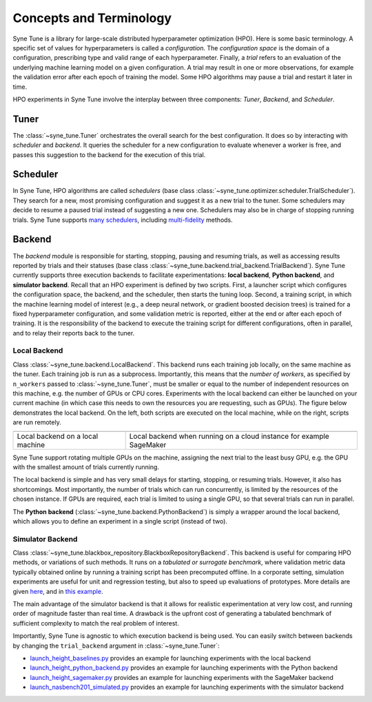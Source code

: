 Concepts and Terminology
========================

Syne Tune is a library for large-scale distributed hyperparameter optimization
(HPO). Here is some basic terminology. A specific set of values for
hyperparameters is called a *configuration*. The *configuration space* is the
domain of a configuration, prescribing type and valid range of each hyperparameter.
Finally, a *trial* refers to an evaluation of the underlying machine learning
model on a given configuration. A trial may result in one or more observations, for
example the validation error after each epoch of training the model. Some HPO
algorithms may pause a trial and restart it later in time.

HPO experiments in Syne Tune involve the interplay between three components:
*Tuner*, *Backend*, and *Scheduler*.


Tuner
-----

The :class:`~syne_tune.Tuner` orchestrates the overall search for the best
configuration. It does so by interacting with *scheduler* and *backend*. It
queries the scheduler for a new configuration to evaluate whenever a worker is
free, and passes this suggestion to the backend for the execution of this trial.


Scheduler
---------

In Syne Tune, HPO algorithms are called *schedulers* (base class
:class:`~syne_tune.optimizer.scheduler.TrialScheduler`). They search for a new,
most promising configuration and suggest it as a new trial to the tuner. Some
schedulers may decide to resume a paused trial instead of suggesting a new one.
Schedulers may also be in charge of stopping running trials. Syne Tune supports
`many schedulers <../../getting_started.html#supported-hpo-methods>`__, including
`multi-fidelity <../multifidelity/README.html>`__ methods.


Backend
-------

The *backend* module is responsible for starting, stopping, pausing and resuming
trials, as well as accessing results reported by trials and their statuses (base
class :class:`~syne_tune.backend.trial_backend.TrialBackend`). Syne Tune currently supports three
execution backends to facilitate experimentations: **local backend**,
**Python backend**, and **simulator backend**.
Recall that an HPO experiment is defined by two scripts. First, a launcher script
which configures the configuration space, the backend, and the scheduler, then
starts the tuning loop. Second, a training script, in which the machine learning
model of interest (e.g., a deep neural network, or gradient boosted decision trees)
is trained for a fixed hyperparameter configuration, and some validation metric is
reported, either at the end or after each epoch of training. It is the responsibility
of the backend to execute the training script for different configurations, often in
parallel, and to relay their reports back to the tuner.


Local Backend
~~~~~~~~~~~~~

Class :class:`~syne_tune.backend.LocalBackend`. This backend runs
each training job locally, on the same machine as the tuner. Each training job is
run as a subprocess. Importantly, this means that the *number of workers*, as
specified by ``n_workers`` passed to :class:`~syne_tune.Tuner`, must be smaller or
equal to the number of independent resources on this machine, e.g. the number of
GPUs or CPU cores. Experiments with the local backend can either be launched on
your current machine (in which case this needs to own the resources you are
requesting, such as GPUs). The figure
below demonstrates the local backend. On the left, both scripts are executed on
the local machine, while on the right, scripts are run remotely.

.. |image1| image:: img/local1.png
            :width: 200
.. |image2| image:: img/local2.png
            :width: 530

+----------------------------------------------------------+----------------------------------------------------------------------+
| |image1|                                                 | |image2|                                                             |
+==========================================================+======================================================================+
| Local backend on a local machine                         | Local backend when running on a cloud instance for example SageMaker |
+----------------------------------------------------------+----------------------------------------------------------------------+

Syne Tune support rotating multiple GPUs on the machine, assigning the next trial
to the least busy GPU, e.g. the GPU with the smallest amount of trials currently
running.

The local backend is simple and has very small delays for starting, stopping, or
resuming trials. However, it also has shortcomings. Most importantly, the number
of trials which can run concurrently, is limited by the resources of the chosen
instance. If GPUs are required, each trial is limited to using a single GPU, so
that several trials can run in parallel.

The **Python backend** (:class:`~syne_tune.backend.PythonBackend`) is simply a
wrapper around the local backend, which allows you to define an experiment in a
single script (instead of two).


Simulator Backend
~~~~~~~~~~~~~~~~~

Class :class:`~syne_tune.blackbox_repository.BlackboxRepositoryBackend`.
This backend is useful for comparing HPO methods, or variations of such methods.
It runs on a *tabulated or surrogate benchmark*, where validation metric data
typically obtained online by running a training script has been precomputed
offline. In a corporate setting, simulation experiments are useful for unit and
regression testing, but also to speed up evaluations of prototypes. More details
are given `here <../benchmarking/bm_simulator.html>`__, and in
`this example <../../examples.html#launch-hpo-experiment-with-simulator-backend>`__.

The main advantage of the simulator backend is that it allows for realistic
experimentation at very low cost, and running order of magnitude faster than
real time. A drawback is the upfront cost of generating a tabulated benchmark
of sufficient complexity to match the real problem of interest.


Importantly, Syne Tune is agnostic to which execution backend is being used. You
can easily switch between backends by changing the ``trial_backend`` argument
in :class:`~syne_tune.Tuner`:

* `launch_height_baselines.py <../../examples.html#launch-hpo-experiment-locally>`__
  provides an example for launching experiments with the local backend
* `launch_height_python_backend.py <../../examples.html#launch-hpo-experiment-with-python-backend>`__
  provides an example for launching experiments with the Python backend
* `launch_height_sagemaker.py <../../examples.html#launch-hpo-experiment-with-sagemaker-backend>`__
  provides an example for launching experiments with the SageMaker backend
* `launch_nasbench201_simulated.py <../../examples.html#launch-hpo-experiment-with-simulator-backend>`__
  provides an example for launching experiments with the simulator backend
